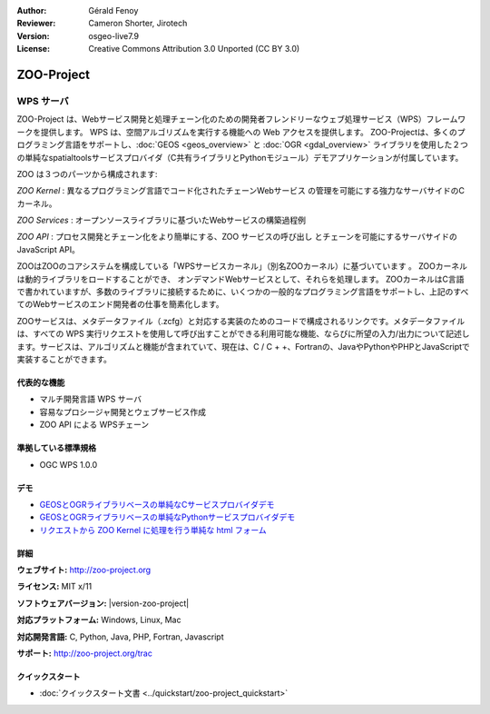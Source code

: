:Author: Gérald Fenoy
:Reviewer: Cameron Shorter, Jirotech
:Version: osgeo-live7.9
:License: Creative Commons Attribution 3.0 Unported (CC BY 3.0)

.. image:: /images/project_logos/logo-Zoo.png
  :alt: project logo
  :align: right
  :target: http://zoo-project.org/

.. image:: /images/logos/OSGeo_community.png
  :scale: 100
  :alt: OSGeo Community Project
  :align: right
  :target: http://www.osgeo.org

ZOO-Project
================================================================================

WPS サーバ
~~~~~~~~~~~~~~~~~~~~~~~~~~~~~~~~~~~~~~~~~~~~~~~~~~~~~~~~~~~~~~~~~~~~~~~~~~~~~~~~

ZOO-Project は、Webサービス開発と処理チェーン化のための開発者フレンドリーなウェブ処理サービス（WPS）フレームワークを提供します。
WPS は、空間アルゴリズムを実行する機能への Web アクセスを提供します。
ZOO-Projectは、多くのプログラミング言語をサポートし、:doc:`GEOS <geos_overview>` と :doc:`OGR <gdal_overview>` ライブラリを使用した２つの単純なspatialtoolsサービスプロバイダ（C共有ライブラリとPythonモジュール）デモアプリケーションが付属しています。

ZOO は３つのパーツから構成されます:

.. image:: /images/projects/zoo/zoo-project-demo-2.png
  :scale: 40 %
  :alt: screenshot
  :align: right

*ZOO Kernel* : 異なるプログラミング言語でコード化されたチェーンWebサービス
の管理を可能にする強力なサーバサイドのCカーネル。

*ZOO Services* : オープンソースライブラリに基づいたWebサービスの構築過程例

*ZOO API* : プロセス開発とチェーン化をより簡単にする、ZOO サービスの呼び出し
とチェーンを可能にするサーバサイドのJavaScript API。

ZOOはZOOのコアシステムを構成している「WPSサービスカーネル」（別名ZOOカーネル）に基づいています 。
ZOOカーネルは動的ライブラリをロードすることができ、 オンデマンドWebサービスとして、それらを処理します。 
ZOOカーネルはC言語で書かれていますが、多数のライブラリに接続するために、いくつかの一般的なプログラミング言語をサポートし、上記のすべてのWebサービスのエンド開発者の仕事を簡素化します。

ZOOサービスは、メタデータファイル（.zcfg）と対応する実装のためのコードで構成されるリンクです。メタデータファイルは、すべての WPS 実行リクエストを使用して呼び出すことができる利用可能な機能、ならびに所望の入力/出力について記述します。サービスは、アルゴリズムと機能が含まれていて、現在は、C / C + +、Fortranの、JavaやPythonやPHPとJavaScriptで実装することができます。

代表的な機能
--------------------------------------------------------------------------------

* マルチ開発言語 WPS サーバ
* 容易なプロシージャ開発とウェブサービス作成
* ZOO API による WPSチェーン

準拠している標準規格
--------------------------------------------------------------------------------

* OGC WPS 1.0.0

デモ
--------------------------------------------------------------------------------

* `GEOSとOGRライブラリベースの単純なCサービスプロバイダデモ <http://localhost/zoo-demo/spatialtools.html>`_
* `GEOSとOGRライブラリベースの単純なPythonサービスプロバイダデモ <http://localhost/zoo-demo/spatialtools-py.html>`_
* `リクエストから ZOO Kernel に処理を行う単純な html フォーム <http://localhost/zoo-demo/spatialtools.html>`_


詳細
--------------------------------------------------------------------------------

**ウェブサイト:** http://zoo-project.org

**ライセンス:** MIT x/11

**ソフトウェアバージョン:** |version-zoo-project|

**対応プラットフォーム:** Windows, Linux, Mac

**対応開発言語:** C, Python, Java, PHP, Fortran, Javascript

**サポート:** http://zoo-project.org/trac


クイックスタート
--------------------------------------------------------------------------------

* :doc:`クイックスタート文書 <../quickstart/zoo-project_quickstart>`


